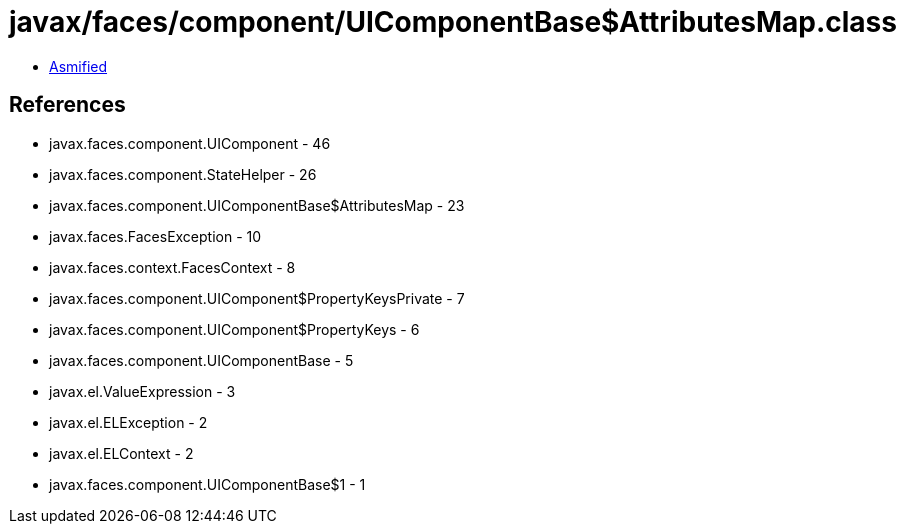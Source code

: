 = javax/faces/component/UIComponentBase$AttributesMap.class

 - link:UIComponentBase$AttributesMap-asmified.java[Asmified]

== References

 - javax.faces.component.UIComponent - 46
 - javax.faces.component.StateHelper - 26
 - javax.faces.component.UIComponentBase$AttributesMap - 23
 - javax.faces.FacesException - 10
 - javax.faces.context.FacesContext - 8
 - javax.faces.component.UIComponent$PropertyKeysPrivate - 7
 - javax.faces.component.UIComponent$PropertyKeys - 6
 - javax.faces.component.UIComponentBase - 5
 - javax.el.ValueExpression - 3
 - javax.el.ELException - 2
 - javax.el.ELContext - 2
 - javax.faces.component.UIComponentBase$1 - 1
